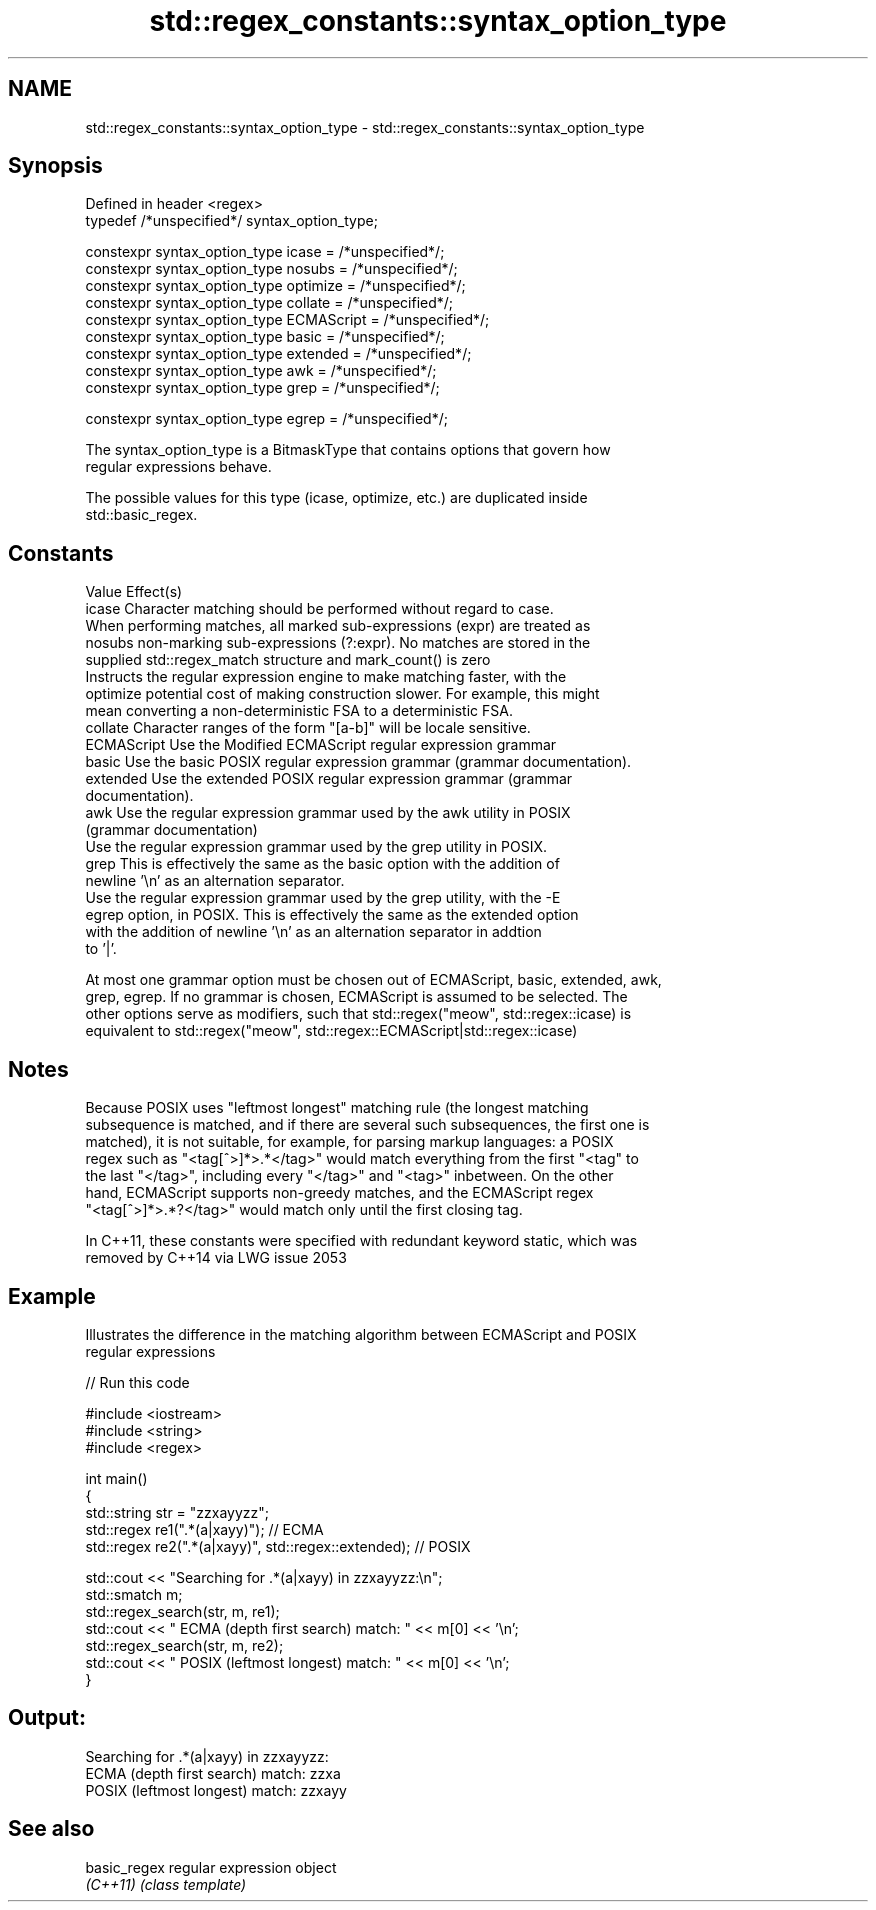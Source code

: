 .TH std::regex_constants::syntax_option_type 3 "Nov 25 2015" "2.0 | http://cppreference.com" "C++ Standard Libary"
.SH NAME
std::regex_constants::syntax_option_type \- std::regex_constants::syntax_option_type

.SH Synopsis
   Defined in header <regex>
   typedef /*unspecified*/ syntax_option_type;

   constexpr syntax_option_type icase = /*unspecified*/;
   constexpr syntax_option_type nosubs = /*unspecified*/;
   constexpr syntax_option_type optimize = /*unspecified*/;
   constexpr syntax_option_type collate = /*unspecified*/;
   constexpr syntax_option_type ECMAScript = /*unspecified*/;
   constexpr syntax_option_type basic = /*unspecified*/;
   constexpr syntax_option_type extended = /*unspecified*/;
   constexpr syntax_option_type awk = /*unspecified*/;
   constexpr syntax_option_type grep = /*unspecified*/;

   constexpr syntax_option_type egrep = /*unspecified*/;

   The syntax_option_type is a BitmaskType that contains options that govern how
   regular expressions behave.

   The possible values for this type (icase, optimize, etc.) are duplicated inside
   std::basic_regex.

.SH Constants

   Value      Effect(s)
   icase      Character matching should be performed without regard to case.
              When performing matches, all marked sub-expressions (expr) are treated as
   nosubs     non-marking sub-expressions (?:expr). No matches are stored in the
              supplied std::regex_match structure and mark_count() is zero
              Instructs the regular expression engine to make matching faster, with the
   optimize   potential cost of making construction slower. For example, this might
              mean converting a non-deterministic FSA to a deterministic FSA.
   collate    Character ranges of the form "[a-b]" will be locale sensitive.
   ECMAScript Use the Modified ECMAScript regular expression grammar
   basic      Use the basic POSIX regular expression grammar (grammar documentation).
   extended   Use the extended POSIX regular expression grammar (grammar
              documentation).
   awk        Use the regular expression grammar used by the awk utility in POSIX
              (grammar documentation)
              Use the regular expression grammar used by the grep utility in POSIX.
   grep       This is effectively the same as the basic option with the addition of
              newline '\\n' as an alternation separator.
              Use the regular expression grammar used by the grep utility, with the -E
   egrep      option, in POSIX. This is effectively the same as the extended option
              with the addition of newline '\\n' as an alternation separator in addtion
              to '|'.

   At most one grammar option must be chosen out of ECMAScript, basic, extended, awk,
   grep, egrep. If no grammar is chosen, ECMAScript is assumed to be selected. The
   other options serve as modifiers, such that std::regex("meow", std::regex::icase) is
   equivalent to std::regex("meow", std::regex::ECMAScript|std::regex::icase)

.SH Notes

   Because POSIX uses "leftmost longest" matching rule (the longest matching
   subsequence is matched, and if there are several such subsequences, the first one is
   matched), it is not suitable, for example, for parsing markup languages: a POSIX
   regex such as "<tag[^>]*>.*</tag>" would match everything from the first "<tag" to
   the last "</tag>", including every "</tag>" and "<tag>" inbetween. On the other
   hand, ECMAScript supports non-greedy matches, and the ECMAScript regex
   "<tag[^>]*>.*?</tag>" would match only until the first closing tag.

   In C++11, these constants were specified with redundant keyword static, which was
   removed by C++14 via LWG issue 2053

.SH Example

   Illustrates the difference in the matching algorithm between ECMAScript and POSIX
   regular expressions

   
// Run this code

 #include <iostream>
 #include <string>
 #include <regex>
  
 int main()
 {
     std::string str = "zzxayyzz";
     std::regex re1(".*(a|xayy)"); // ECMA
     std::regex re2(".*(a|xayy)", std::regex::extended); // POSIX
  
     std::cout << "Searching for .*(a|xayy) in zzxayyzz:\\n";
     std::smatch m;
     std::regex_search(str, m, re1);
     std::cout << " ECMA (depth first search) match: " << m[0] << '\\n';
     std::regex_search(str, m, re2);
     std::cout << " POSIX (leftmost longest)  match: " << m[0] << '\\n';
 }

.SH Output:

 Searching for .*(a|xayy) in zzxayyzz:
  ECMA (depth first search) match: zzxa
  POSIX (leftmost longest)  match: zzxayy

.SH See also

   basic_regex regular expression object
   \fI(C++11)\fP     \fI(class template)\fP 

